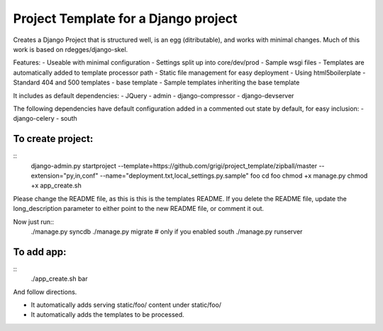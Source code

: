 Project Template for a Django project
=====================================

Creates a Django Project that is structured well, is an egg (ditributable),
and works with minimal changes. Much of this work is based on rdegges/django-skel.

Features:
- Useable with minimal configuration
- Settings split up into core/dev/prod
- Sample wsgi files
- Templates are automatically added to template processor path
- Static file management for easy deployment
- Using html5boilerplate
- Standard 404 and 500 templates 
- base template
- Sample templates inheriting the base template

It includes as default dependencies:
- JQuery
- admin
- django-compressor
- django-devserver

The following dependencies have default configuration added in a commented out state by default, for easy inclusion:
- django-celery
- south


To create project:
------------------
::
  django-admin.py startproject --template=https://github.com/grigi/project_template/zipball/master --extension="py,in,conf" --name="deployment.txt,local_settings.py.sample" foo
  cd foo
  chmod +x manage.py
  chmod +x app_create.sh

Please change the README file, as this is this is the templates README.
If you delete the README file, update the long_description parameter to
either point to the new README file, or comment it out.

Now just run::
  ./manage.py syncdb
  ./manage.py migrate  # only if you enabled south
  ./manage.py runserver


To add app:
-----------
::
  ./app_create.sh bar

And follow directions.

- It automatically adds serving static/foo/ content under static/foo/
- It automatically adds the templates to be processed.

